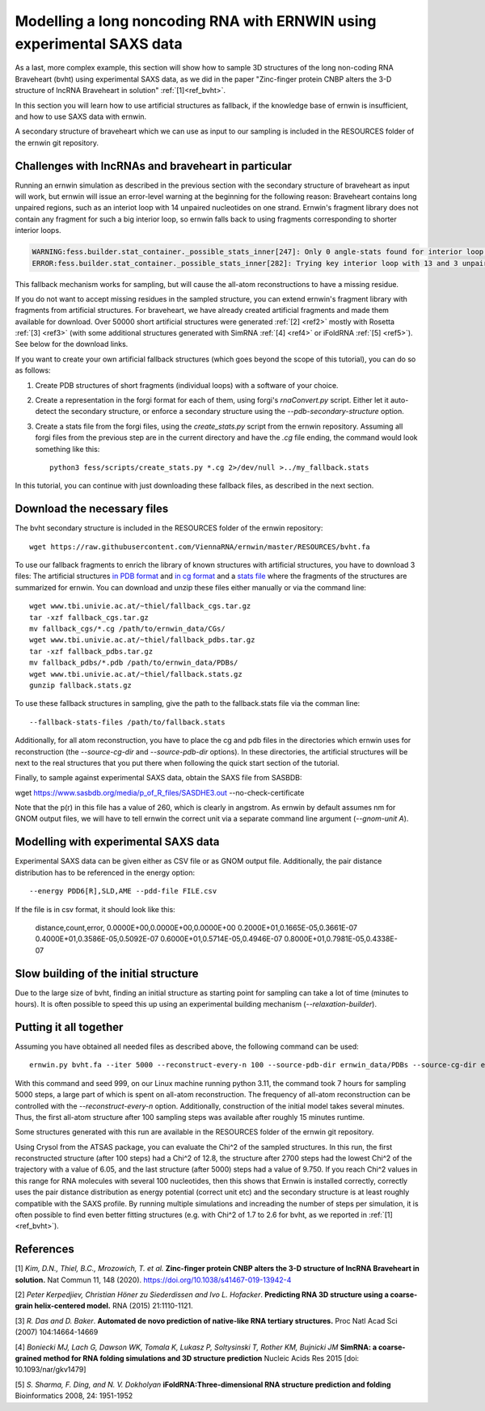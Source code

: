 
Modelling a long noncoding RNA with ERNWIN using experimental SAXS data
=======================================================================

As a last, more complex example, this section will show how to sample 3D structures of the long 
non-coding RNA Braveheart (bvht) using experimental SAXS data, as we did in the paper 
"Zinc-finger protein CNBP alters the 3-D structure of lncRNA Braveheart in solution" :ref:`[1]<ref_bvht>`.

In this section you will learn how to use artificial structures as fallback,
if the knowledge base of ernwin is insufficient, 
and how to use SAXS data with ernwin.

A secondary structure of braveheart which we can use as input to our sampling is included in the
RESOURCES folder of the ernwin git repository. 


Challenges with lncRNAs and braveheart in particular
----------------------------------------------------

Running an ernwin simulation as described in the previous section with the secondary 
structure of braveheart as input will work, 
but ernwin will issue an error-level warning at the beginning for the following reason:
Braveheart contains long unpaired regions, such as an interiot loop with 14 unpaired nucleotides on one strand. 
Ernwin's fragment library does not contain any fragment for such a big interior loop, 
so ernwin falls back to using fragments corresponding to shorter interior loops.

.. code-block:: text

  WARNING:fess.builder.stat_container._possible_stats_inner[247]: Only 0 angle-stats found for interior loop with 14 and 3 unpaired nucleotides
  ERROR:fess.builder.stat_container._possible_stats_inner[282]: Trying key interior loop with 13 and 3 unpaired nucleotides instead of interior loop with 14 and 3 unpaired nucleotides for angle-stat

This fallback mechanism works for sampling, but will cause the all-atom reconstructions to have a missing residue.

If you do not want to accept missing residues in the sampled structure, you can extend ernwin's 
fragment library with fragments from artificial structures. 
For braveheart, we have already created artificial fragments and made them available for download.
Over 50000 short artificial structures were generated  :ref:`[2] <ref2>` mostly with 
Rosetta :ref:`[3] <ref3>` (with some additional structures generated with SimRNA :ref:`[4] <ref4>`  
or iFoldRNA :ref:`[5] <ref5>`). See below for the download links.

If you want to create your own artificial fallback structures 
(which goes beyond the scope of this tutorial), you can do so as follows:

#. Create PDB structures of short fragments (individual loops) with a software of your choice.
#. Create a representation in the forgi format for each of them, using forgi's `rnaConvert.py` script.
   Either let it auto-detect the secondary structure, or enforce a secondary structure using the `--pdb-secondary-structure` option.
#. Create a stats file from the forgi files, using the `create_stats.py` script from the ernwin repository. Assuming all forgi files from the previous step are in the current directory and have the `.cg` file ending, the command would look something like this::

    python3 fess/scripts/create_stats.py *.cg 2>/dev/null >../my_fallback.stats

In this tutorial, you can continue with just downloading these fallback files, 
as described in the next section.

Download the necessary files
----------------------------

The bvht secondary structure is included in the RESOURCES folder of the ernwin repository::

  wget https://raw.githubusercontent.com/ViennaRNA/ernwin/master/RESOURCES/bvht.fa
  
To use our fallback fragments to enrich the library of known structures with artificial structures, 
you have to download 3 files:
The artificial structures `in PDB format <www.tbi.univie.ac.at/~thiel/fallback_pdbs.tar.gz>`_ 
and `in cg format <www.tbi.univie.ac.at/~thiel/fallback_cgs.tar.gz>`_ 
and a `stats file <www.tbi.univie.ac.at/~thiel/fallback.stats.gz>`_ where the fragments of the 
structures are summarized for ernwin.
You can download and unzip these files either manually or via the command line::


  wget www.tbi.univie.ac.at/~thiel/fallback_cgs.tar.gz
  tar -xzf fallback_cgs.tar.gz  
  mv fallback_cgs/*.cg /path/to/ernwin_data/CGs/
  wget www.tbi.univie.ac.at/~thiel/fallback_pdbs.tar.gz
  tar -xzf fallback_pdbs.tar.gz
  mv fallback_pdbs/*.pdb /path/to/ernwin_data/PDBs/
  wget www.tbi.univie.ac.at/~thiel/fallback.stats.gz
  gunzip fallback.stats.gz

To use these fallback structures in sampling, give the path to the fallback.stats file 
via the comman line::

  --fallback-stats-files /path/to/fallback.stats
  
  
Additionally, for all atom reconstruction, you have to place the cg and pdb files in the directories
which ernwin uses for reconstruction (the `--source-cg-dir` and `--source-pdb-dir` options). 
In these directories, the artificial structures will be next to the real structures 
that you put there when following the quick start section of the tutorial.


Finally, to sample against experimental SAXS data, obtain the SAXS file from SASBDB:

wget https://www.sasbdb.org/media/p_of_R_files/SASDHE3.out --no-check-certificate

Note that the p(r) in this file has a value of 260, which is clearly in angstrom. 
As ernwin by default assumes nm for GNOM output files, we will have to tell ernwin 
the correct unit via a separate command line argument (`--gnom-unit A`).

Modelling with experimental SAXS data
-------------------------------------

Experimental SAXS data can be given either as CSV file or as GNOM output file. 
Additionally, the pair distance distribution has to be referenced in the energy option::


  --energy PDD6[R],SLD,AME --pdd-file FILE.csv

If the file is in csv format, it should look like this:

  distance,count,error,
  0.0000E+00,0.0000E+00,0.0000E+00
  0.2000E+01,0.1665E-05,0.3661E-07
  0.4000E+01,0.3586E-05,0.5092E-07
  0.6000E+01,0.5714E-05,0.4946E-07
  0.8000E+01,0.7981E-05,0.4338E-07

Slow building of the initial structure
--------------------------------------

Due to the large size of bvht, finding an initial structure as starting point for sampling 
can take a lot of time (minutes to hours). 
It is often possible to speed this up using an experimental building mechanism (`--relaxation-builder`).

Putting it all together
-----------------------

Assuming you have obtained all needed files as described above, the following command can be used::

  ernwin.py bvht.fa --iter 5000 --reconstruct-every-n 100 --source-pdb-dir ernwin_data/PDBs --source-cg-dir ernwin_data/CGS --fallback-stats-files ffallback/fallback.stats --pdd-file SASDHE3.out --gnom-unit A --energy PDD[R],LLI,AME --constraint-energy-per-ml JDIST --relaxation-builder --seed 999 --reconstruction-cache-dir ~/.cache/ernwin 

With this command and seed 999, on our Linux machine running python 3.11, the command took 7 hours for sampling 5000 steps, 
a large part of which is spent on all-atom reconstruction. 
The frequency of all-atom reconstruction can be controlled with the `--reconstruct-every-n` option. 
Additionally, construction of the initial model takes several minutes. 
Thus, the first all-atom structure after 100 sampling steps was available after roughly 15 minutes runtime.

Some structures generated with this run are available in the RESOURCES folder of the ernwin git repository.

Using Crysol from the ATSAS package, you can evaluate the Chi^2 of the sampled structures. 
In this run, the first reconstructed structure (after 100 steps) had a Chi^2 of 12.8, 
the structure after 2700 steps had the lowest Chi^2 of the trajectory with a value of 6.05, 
and the last structure (after 5000) steps had a value of 9.750.
If you reach Chi^2 values in this range for RNA molecules with several 100 nucleotides, 
then this shows that Ernwin is installed correctly, correctly uses the pair distance distribution
as energy potential (correct unit etc) 
and the secondary structure is at least roughly compatible with the SAXS profile.
By running multiple simulations and increading the number of steps per simulation, 
it is often possible to find even better fitting structures (e.g. with Chi^2 of 1.7 to 2.6 for bvht, 
as we reported in :ref:`[1]<ref_bvht>`).



References
----------

.. _ref_bvht:

[1] *Kim, D.N., Thiel, B.C., Mrozowich, T. et al.*
**Zinc-finger protein CNBP alters the 3-D structure of lncRNA Braveheart in solution.**
Nat Commun 11, 148 (2020). https://doi.org/10.1038/s41467-019-13942-4

.. _ref2:

[2] *Peter Kerpedjiev, Christian Höner zu Siederdissen and Ivo L. Hofacker*.
**Predicting RNA 3D structure using a coarse-grain helix-centered model.**
RNA (2015) 21:1110-1121.

.. _ref3:

[3] *R. Das and D. Baker*.
**Automated de novo prediction of native-like RNA tertiary structures.**
Proc Natl Acad Sci (2007) 104:14664-14669

.. _ref4:

[4] *Boniecki MJ, Lach G, Dawson WK, Tomala K, Lukasz P, Soltysinski T, Rother KM, Bujnicki JM*
**SimRNA: a coarse-grained method for RNA folding simulations and 3D structure prediction**
Nucleic Acids Res 2015 [doi: 10.1093/nar/gkv1479]

.. _ref5:

[5] *S. Sharma, F. Ding, and N. V. Dokholyan*
**iFoldRNA:Three-dimensional RNA structure prediction and folding**
Bioinformatics 2008, 24: 1951-1952
